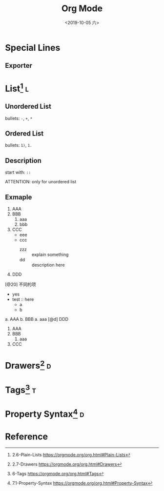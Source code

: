 #+TITLE: Org Mode
#+DATE: <2019-10-05 六> 
#+TAGS: { @drawer(d) @list(l) @tag(t) } @others(o)

* Special Lines
  
** Exporter

* List[fn:plain_list] :l:
  
** Unordered List
   
  bullets: =-=, =+=, =*=
 
** Ordered List
   
  bullets: =1)=, =1.=
   
** Description
   
  start with: =::=
   
  ATTENTION: only for unordered list
   

** Exmaple
   
   1. AAA
   2. BBB
      1. aaa
      2. bbb
   3. CCC
      + eee
      + ccc
        + zzz :: explain something
        + dd :: description here
   4. DDD
   [@20] 不同的项
      * yes
      * test :: here
        * a
        * b
   
   a. AAA
   b. BBB
      a. aaa
   [@d] DDD
   
   1) AAA
   2) BBB
      1) aaa
   3) CCC
  
      
   
* Drawers[fn:drawers] :d:
  

* Tags[fn:tags] :t:

 
   
* Property Syntax[fn:property_syntax] :d:
  

  
* Reference

   
[fn:plain_list] 2.6-Plain-Lists https://orgmode.org/org.html#Plain-Lists 
[fn:drawers] 2.7-Drawers https://orgmode.org/org.html#Drawers
[fn:tags] 6-Tags https://orgmode.org/org.html#Tags
[fn:property_syntax] 7.1-Property-Syntax https://orgmode.org/org.html#Property-Syntax

